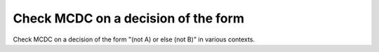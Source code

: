 Check MCDC on a decision of the form
====================================

Check MCDC on a decision of the form
"(not A) or else (not B)" in various contexts.

.. qmlink:: TCIndexImporter

   *


